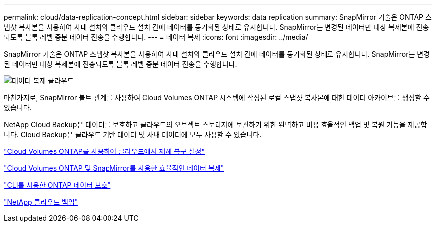 ---
permalink: cloud/data-replication-concept.html 
sidebar: sidebar 
keywords: data replication 
summary: SnapMirror 기술은 ONTAP 스냅샷 복사본을 사용하여 사내 설치와 클라우드 설치 간에 데이터를 동기화된 상태로 유지합니다. SnapMirror는 변경된 데이터만 대상 복제본에 전송되도록 블록 레벨 증분 데이터 전송을 수행합니다. 
---
= 데이터 복제
:icons: font
:imagesdir: ../media/


[role="lead"]
SnapMirror 기술은 ONTAP 스냅샷 복사본을 사용하여 사내 설치와 클라우드 설치 간에 데이터를 동기화된 상태로 유지합니다. SnapMirror는 변경된 데이터만 대상 복제본에 전송되도록 블록 레벨 증분 데이터 전송을 수행합니다.

image::../media/data-replication-cloud.png[데이터 복제 클라우드]

마찬가지로, SnapMirror 볼트 관계를 사용하여 Cloud Volumes ONTAP 시스템에 작성된 로컬 스냅샷 복사본에 대한 데이터 아카이브를 생성할 수 있습니다.

NetApp Cloud Backup은 데이터를 보호하고 클라우드의 오브젝트 스토리지에 보관하기 위한 완벽하고 비용 효율적인 백업 및 복원 기능을 제공합니다. Cloud Backup은 클라우드 기반 데이터 및 사내 데이터에 모두 사용할 수 있습니다.

https://tv.netapp.com/detail/video/6056551157001/setup-a-disaster-recovery-copy-with-in-the-cloud-with-netapp-cloud-volumes-ontap?autoStart=true&page=1&q=ontap%20cloud["Cloud Volumes ONTAP를 사용하여 클라우드에서 재해 복구 설정"]

https://cloud.netapp.com/blog/simplified-disaster-recovery-ontap-cloud-snapmirror["Cloud Volumes ONTAP 및 SnapMirror를 사용한 효율적인 데이터 복제"]

link:../data-protection/index.html["CLI를 사용한 ONTAP 데이터 보호"]

https://cloud.netapp.com/cloud-backup-service["NetApp 클라우드 백업"]
